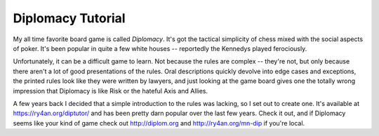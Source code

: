 
Diplomacy Tutorial
------------------

My all time favorite board game is called *Diplomacy*.  It's got the tactical simplicity of chess mixed with the social aspects of poker. It's been popular in quite a few white houses -- reportedly the Kennedys played ferociously.

Unfortunately, it can be a difficult game to learn.  Not because the rules are complex -- they're not, but only because there aren't a lot of good presentations of the rules.  Oral descriptions quickly devolve into edge cases and exceptions, the printed rules look like they were written by lawyers, and just looking at the game board gives one the totally wrong impression that Diplomacy is like Risk or the hateful Axis and Allies.

A few years back I decided that a simple introduction to the rules was lacking, so I set out to create one.  It's available at https://ry4an.org/diptutor/ and has been pretty darn popular over the last few years.  Check it out, and if Diplomacy seems like your kind of game check out http://diplom.org and http://ry4an.org/mn-dip if you're local.









.. date: 1094619600
.. tags: ideas-built
